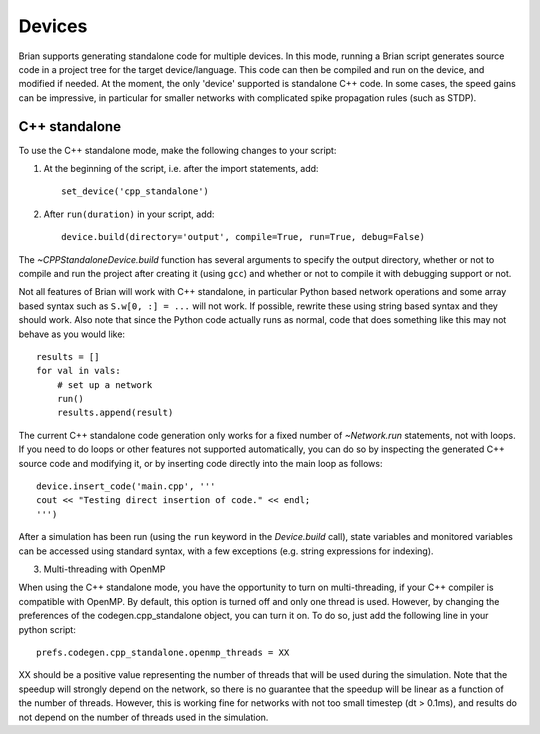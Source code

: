 Devices
=======

Brian supports generating standalone code for multiple devices. In this mode, running a Brian script generates
source code in a project tree for the target device/language. This code can then be compiled and run on the device,
and modified if needed. At the moment, the only 'device' supported is standalone C++ code.
In some cases, the speed gains can be impressive, in particular for smaller networks with complicated spike
propagation rules (such as STDP).

C++ standalone
--------------

To use the C++ standalone mode, make the following changes to your script:

1. At the beginning of the script, i.e. after the import statements, add::

    set_device('cpp_standalone')

2. After ``run(duration)`` in your script, add::

    device.build(directory='output', compile=True, run=True, debug=False)

The `~CPPStandaloneDevice.build` function has several arguments to specify the output directory, whether or not to compile and run
the project after creating it (using ``gcc``) and whether or not to compile it with debugging support or not.

Not all features of Brian will work with C++ standalone, in particular Python based network operations and
some array based syntax such as ``S.w[0, :] = ...`` will not work. If possible, rewrite these using string
based syntax and they should work. Also note that since the Python code actually runs as normal, code that does
something like this may not behave as you would like::

    results = []
    for val in vals:
        # set up a network
        run()
        results.append(result)

The current C++ standalone code generation only works for a fixed number of `~Network.run` statements, not with loops.
If you need to do loops or other features not supported automatically, you can do so by inspecting the generated
C++ source code and modifying it, or by inserting code directly into the main loop as follows::

    device.insert_code('main.cpp', '''
    cout << "Testing direct insertion of code." << endl;
    ''')

After a simulation has been run (using the ``run`` keyword in the `Device.build` call), state variables and
monitored variables can be accessed using standard syntax, with a few exceptions (e.g. string expressions for indexing).

3. Multi-threading with OpenMP

When using the C++ standalone mode, you have the opportunity to turn on multi-threading, if your C++ compiler is compatible with
OpenMP. By default, this option is turned off and only one thread is used. However, by changing the preferences of the codegen.cpp_standalone
object, you can turn it on. To do so, just add the following line in your python script::

    prefs.codegen.cpp_standalone.openmp_threads = XX

XX should be a positive value representing the number of threads that will be
used during the simulation. Note that the speedup will strongly depend on the
network, so there is no guarantee that the speedup will be linear as a function
of the number of threads. However, this is working fine for networks with not
too small timestep (dt > 0.1ms), and results do not depend on the number of
threads used in the simulation.
